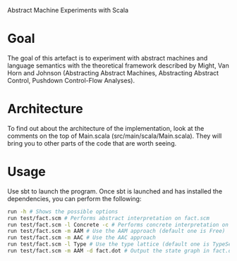 Abstract Machine Experiments with Scala
* Goal
The goal of this artefact is to experiment with abstract machines and language
semantics with the theoretical framework described by Might, Van Horn and
Johnson (Abstracting Abstract Machines, Abstracting Abstract Control, Pushdown
Control-Flow Analyses).
* Architecture
To find out about the architecture of the implementation, look at the comments
on the top of Main.scala (src/main/scala/Main.scala). They will bring you to
other parts of the code that are worth seeing.
* Usage
Use sbt to launch the program. Once sbt is launched and has installed the
dependencies, you can perform the following:

#+BEGIN_SRC sh
run -h # Shows the possible options
run test/fact.scm # Performs abstract interpretation on fact.scm
run test/fact.scm -l Concrete -c # Performs concrete interpretation on fact.scm
run test/fact.scm -m AAM # Use the AAM approach (default one is Free)
run test/fact.scm -m AAC # Use the AAC approach
run test/fact.scm -l Type # Use the type lattice (default one is TypeSet, which is more precise than Type)
run test/fact.scm -m AAM -d fact.dot # Output the state graph in fact.dot
#+END_SRC
